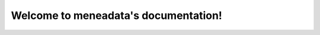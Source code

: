 =====================================
Welcome to meneadata's documentation!
=====================================

